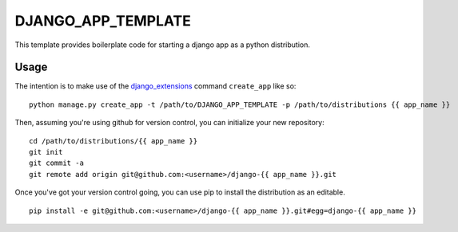 DJANGO_APP_TEMPLATE
===================

This template provides boilerplate code for starting a django app as a python distribution.

Usage
-----

The intention is to make use of the django_extensions_ command ``create_app`` like so::

    python manage.py create_app -t /path/to/DJANGO_APP_TEMPLATE -p /path/to/distributions {{ app_name }}

Then, assuming you're using github for version control, you can initialize your new repository::

    cd /path/to/distributions/{{ app_name }}
    git init
    git commit -a
    git remote add origin git@github.com:<username>/django-{{ app_name }}.git

Once you've got your version control going, you can use pip to install the distribution as an editable. ::

    pip install -e git@github.com:<username>/django-{{ app_name }}.git#egg=django-{{ app_name }}

.. _django_extensions: https://github.com/django-extensions/django-extensions
